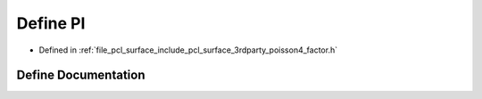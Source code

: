 .. _exhale_define_factor_8h_1a598a3330b3c21701223ee0ca14316eca:

Define PI
=========

- Defined in :ref:`file_pcl_surface_include_pcl_surface_3rdparty_poisson4_factor.h`


Define Documentation
--------------------


.. doxygendefine:: PI
